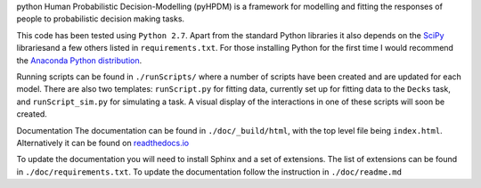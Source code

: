 python Human Probabilistic Decision-Modelling (pyHPDM) is a framework for modelling and fitting the responses of people to probabilistic decision making tasks.

This code has been tested using ``Python 2.7``. Apart from the standard Python libraries it also depends on the `SciPy <http://www.scipy.org/>`_ librariesand a few others listed in ``requirements.txt``. For those installing Python for the first time I would recommend the `Anaconda Python distribution <https://store.continuum.io/cshop/anaconda/>`_.

Running scripts can be found in ``./runScripts/`` where a number of scripts have been created and are updated for each model. There are also two templates: ``runScript.py`` for fitting data, currently set up for fitting data to the ``Decks`` task, and ``runScript_sim.py`` for simulating a task. A visual display of the interactions in one of these scripts will soon be created.

Documentation
The documentation can be found in ``./doc/_build/html``, with the top level file being ``index.html``. Alternatively it can be found on `readthedocs.io <https://pyhpdm.readthedocs.io>`_

To update the documentation you will need to install Sphinx and a set of extensions. The list of extensions can be found in ``./doc/requirements.txt``. To update the documentation follow the instruction in ``./doc/readme.md``
